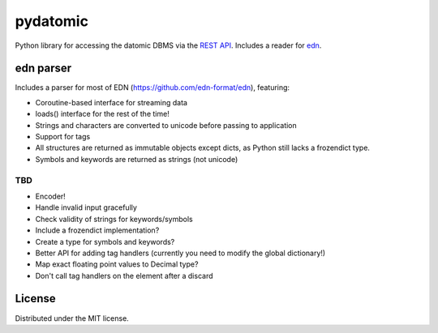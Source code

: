 pydatomic
=========

Python library for accessing the datomic DBMS via the `REST API <http://docs.datomic.com/rest.html>`_.
Includes a reader for `edn <http://edn-format.org>`_.


edn parser
----------

Includes a parser for most of EDN (https://github.com/edn-format/edn), featuring:

- Coroutine-based interface for streaming data
- loads() interface for the rest of the time!
- Strings and characters are converted to unicode before passing to application
- Support for tags
- All structures are returned as immutable objects except dicts, as Python still lacks a frozendict type.
- Symbols and keywords are returned as strings (not unicode)

TBD
~~~

- Encoder!
- Handle invalid input gracefully
- Check validity of strings for keywords/symbols
- Include a frozendict implementation?
- Create a type for symbols and keywords?
- Better API for adding tag handlers (currently you need to modify the global dictionary!)
- Map exact floating point values to Decimal type?
- Don't call tag handlers on the element after a discard

License
-------

Distributed under the MIT license.
